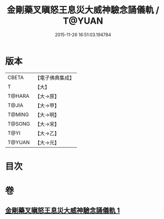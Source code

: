#+TITLE: 金剛藥叉瞋怒王息災大威神驗念誦儀軌 / T@YUAN
#+DATE: 2015-11-26 16:51:03.194784
* 版本
 |     CBETA|【電子佛典集成】|
 |         T|【大】     |
 |    T@HARA|【大→原】   |
 |     T@JIA|【大→甲】   |
 |    T@MING|【大→明】   |
 |    T@SONG|【大→宋】   |
 |      T@YI|【大→乙】   |
 |    T@YUAN|【大→元】   |

* 目次
* 卷
** [[file:KR6j0447_001.txt][金剛藥叉瞋怒王息災大威神驗念誦儀軌 1]]

